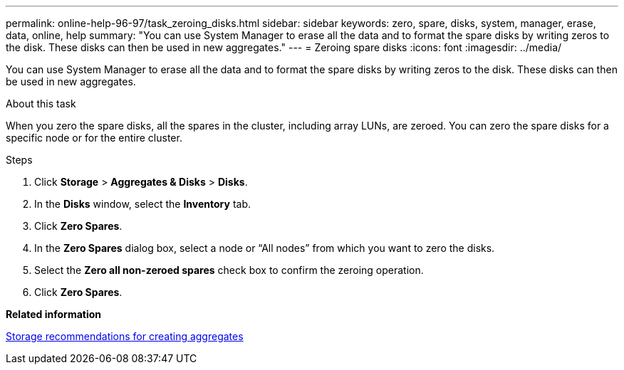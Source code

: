 ---
permalink: online-help-96-97/task_zeroing_disks.html
sidebar: sidebar
keywords: zero, spare, disks, system, manager, erase, data, online, help
summary: "You can use System Manager to erase all the data and to format the spare disks by writing zeros to the disk. These disks can then be used in new aggregates."
---
= Zeroing spare disks
:icons: font
:imagesdir: ../media/

[.lead]
You can use System Manager to erase all the data and to format the spare disks by writing zeros to the disk. These disks can then be used in new aggregates.

.About this task

When you zero the spare disks, all the spares in the cluster, including array LUNs, are zeroed. You can zero the spare disks for a specific node or for the entire cluster.

.Steps

. Click *Storage* > *Aggregates & Disks* > *Disks*.
. In the *Disks* window, select the *Inventory* tab.
. Click *Zero Spares*.
. In the *Zero Spares* dialog box, select a node or "`All nodes`" from which you want to zero the disks.
. Select the *Zero all non-zeroed spares* check box to confirm the zeroing operation.
. Click *Zero Spares*.

*Related information*

xref:concept_storage_recommendations_for_creating_aggregates.adoc[Storage recommendations for creating aggregates]
